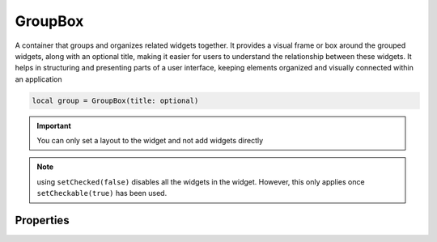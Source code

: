 GroupBox
===========

A container that groups and organizes related widgets together. It provides a visual frame or box around the grouped widgets, along with an optional title, making it easier for users to understand the relationship between these widgets. It helps in structuring and presenting parts of a user interface, keeping elements organized and visually connected within an application

.. code-block:: lua

  local group = GroupBox(title: optional)

.. important::

  You can only set a layout to the widget and not add widgets directly

.. note::

  using ``setChecked(false)`` disables all the widgets in the widget. However, this only applies once ``setCheckable(true)`` has been used.


Properties
***************

.. function:: setLayout(layout)
  :noindex:

  Set a primary layout for the widget

.. function:: setBackgroundColor(color)

  Sets background color for the widget

.. function:: setTitle(title)

  Sets the title for the widget

.. function:: setTooltip(text)

  Tooltips are brief informational messages that appear when the user hovers the mouse pointer over the tab

.. function:: setTooltipDuration(duration)

  Set how long the tooltip displays

.. function:: getTooltip()

  Returns the tooltip text

.. function:: getCheck()

  Returns check status; ``true`` or ``false``

.. function:: setCheck(check: bool)

  Sets the box to be checked or not

.. function:: getTitle()

  Gets the title for the widget